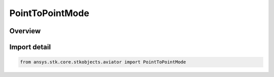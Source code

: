 PointToPointMode
================

.. py:class:: ansys.stk.core.stkobjects.aviator.PointToPointMode

   IntEnum


.. py:currentmodule:: PointToPointMode

Overview
--------

.. tab-set::

    .. tab-item:: Members
        
        .. list-table::
            :header-rows: 0
            :widths: auto

            * - :py:attr:`~FLY_DIRECT`
              - Fly direct.

            * - :py:attr:`~ARRIVE_ON_COURSE_FOR_NEXT`
              - Arrive on course for next procedure.

            * - :py:attr:`~ARRIVE_ON_COURSE`
              - Arrive on course.

            * - :py:attr:`~INSCRIBED_TURN`
              - Inscribed turn.

            * - :py:attr:`~ARRIVE_ON_HDG_INTO_WIND`
              - Arrive on heading into wind.


Import detail
-------------

.. code-block:: python

    from ansys.stk.core.stkobjects.aviator import PointToPointMode


